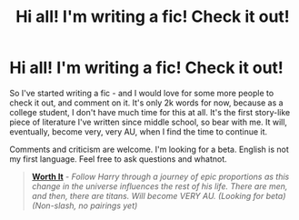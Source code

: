 #+TITLE: Hi all! I'm writing a fic! Check it out!

* Hi all! I'm writing a fic! Check it out!
:PROPERTIES:
:Author: tusing
:Score: 3
:DateUnix: 1422579541.0
:DateShort: 2015-Jan-30
:FlairText: Promotion
:END:
So I've started writing a fic - and I would love for some more people to check it out, and comment on it. It's only 2k words for now, because as a college student, I don't have much time for this at all. It's the first story-like piece of literature I've written since middle school, so bear with me. It will, eventually, become very, very AU, when I find the time to continue it.

Comments and criticism are welcome. I'm looking for a beta. English is not my first language. Feel free to ask questions and whatnot.

#+begin_quote
  [[https://www.fanfiction.net/s/11007761/1/Worth-It][*Worth It*]] - /Follow Harry through a journey of epic proportions as this change in the universe influences the rest of his life. There are men, and then, there are titans. Will become VERY AU. (Looking for beta) (Non-slash, no pairings yet)/
#+end_quote

